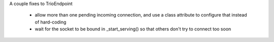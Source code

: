 A couple fixes to TrioEndpoint

 - allow more than one pending incoming connection, and use a class
   attribute to configure that instead of hard-coding
 - wait for the socket to be bound in _start_serving() so that others
   don't try to connect too soon
